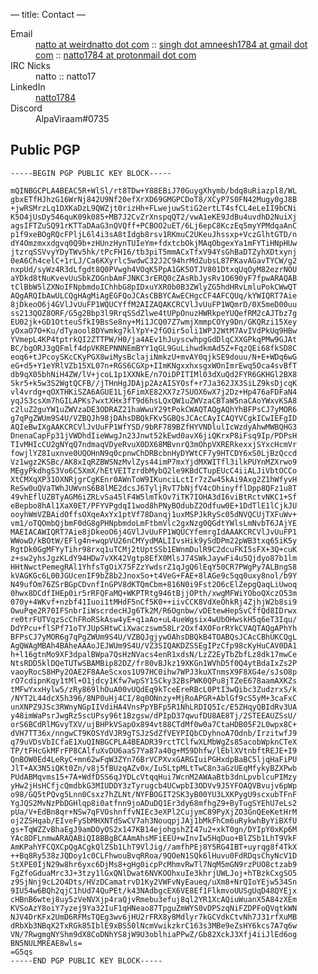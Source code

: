 ---
title: Contact
---

- Email     :: [[mailto:natto@weirdnatto.in][natto at weirdnatto dot com]]
            :: [[mailto:singh.amneesh1784@gmail.com][singh dot amneesh1784 at gmail dot com]]
            :: [[mailto:natto1784@protonmail.com][natto1784 at protonmail dot com]]
- IRC Nicks :: natto
            :: natto17
- LinkedIn  :: [[https://www.linkedin.com/in/natto1784/][natto1784]]
- Discord   :: AlpaViraam#0735

** Public PGP
#+begin_src
-----BEGIN PGP PUBLIC KEY BLOCK-----

mQINBGCPLA4BEAC5R+WlSl/rt8TDw+Y88EBiJ70GuygXhymb/bdq8uRiazpl8/WL
gbxETfHJhzG16WrNj842U9Nf20efXrXD69GMGPCDoT8/XCyP7S0FN42Mugy0gJ8B
+jwRSMrzLq1DXKaDzL9QWZjt0rizHh+FLwejuwStiG2ertLT4sfCL4eLeII9bCNi
K5O4jUsDy546quK09k085+MB7J2CvZrXnspqQT2/vwA1eKE9JdBu4uvdhD2NuiXj
agsIFTZuSQ91rKTTaDAaG3nQVQff+PCBOO2uET/6Lj6epC8KczEq5myYPMdqaAnC
p1f9xeBOgRQcFPljL6l4i3sA8tIdgb8rsv1RKmuC2UKeuJhssxp+VczGlhtGTD/n
dY4Omzmxxdgvq0Q9b+zHUnzHynTUIeYm+fdxtcbOkjMAqObgexYa1mFYTiHNpHUw
jtzrqSSVvyYDyTWv5hk/tPcFH16/tb3piT5mmACxTfxV94YsGhBaDTZyhXDtxynj
0eA6Ch4celC+1rLJ/Ca6KXyrlc5wdwC32J2C94hrMdZubsL87PKavAGavTYCW/g2
nxpUd/syWz4R3dLfgdt8Q0PVwgh4VOqK5PpA1GK5OTJV801DtxqUqOyM82ezrNOU
aYDkd8tNuKvevUuSbkZOGnbAmFJNKC3rERQ0cZAsRbJysRv1O690yF7fpwARAQAB
tClBbW5lZXNoIFNpbmdoIChhbG8pIDxuYXR0b0B3ZWlyZG5hdHRvLmluPokCWwQT
AQgARQIbAwULCQgHAgMiAgEGFQoJCAsCBBYCAwECHgcCF4AFCQUq/kYWIQRT7Aie
8jDkeoO6j4GVlJvUuFP1WQUCYffM2AIZAQAKCRCVlJvUuFP1WQmrD/0X5meD00uu
ss213QOZ8ORF/G5g2Bbp3l9RrqSSdZlwe4tUPpOnuzHWRkpeYUQefRM2cAJTbz7g
EU02jk+GD1OtteuSfkI9BsSe8ny+Mi1JCQ07Z7wmjXmmpCOYy9Dn/GKQRzi15Xey
yOxaO7O+Ku/dTyaool8DYwmkg7klYpY+2fGOir5oli1WPJ2WtM7AvIVdPkUq9HBw
YVmepL4KP4tptrkQI2ZTTPW/H0/ja4AEv1hJuyscwhpgGdDlqCXXGPkqPMw9GJAt
BC/bgORJ3gQFmlf4dpVKREPNNNEmBYY1qGL9GuLihwdkmAd5Z+FqzQEi68fkSD8C
eoq6+tJPcoySKcCKyPGX8wiMysBclajiNmkzU+mvAY0qjkSE9douu/N+E+WDq6wG
eG+d5+Y1eYRlVZb15XL07n+RGS6CGXp+IImKNgxxhxsgxWOnImrEwq5Oca4svBfT
db9qX05bhNiH4ZW/lV+jcoL1p1XXNkE/n7OiDPITIMl03dXuQd2FYR6GKHGl2BX8
Skr5+k5w3S2WgtQCFB//jTHnHgJDAjp2AzAISYOsf+r7Ja362JX3SiLZ9ksDjcqK
vl4vrdg+qOXTHKiSZA6AGUE1Lj6FimXE82XX7z7SUOX6wX7j2Dz+Hp476aFDFaN4
yqJS3csXm7hGILAPKs7wxtXHx3fT9d6hsLQxQW1uZWVzaCBTaW5naCAoYWxvKSA8
c2luZ2guYW1uZWVzaDE3ODRAZ21haWwuY29tPokCWAQTAQgAQhYhBFPsCJ7yMOR6
g7qPgZWUm9S4U/VZBQJh98jDAhsDBQkFKv5GBQsJCAcCAyICAQYVCgkICwIEFgID
AQIeBwIXgAAKCRCVlJvUuFP1WfYSD/9bRF789BZfHYVNDlulIcWzdyAhwMWBQHG3
DnenaCapFp31jVWDhdIieWwgJn23Jnwt52kEwd0avX6jiQKrxP8iFsq9Ip/PDPsH
TIvMHIcCU2gNYqQ7ndmaqVDyeRvuX0DX68MBvnrQ3mOhpVXRERkexxjSYxcHcmVr
fowjlYZ8Iuxnve0UQOHnN9q0cpnwChDRBcbnHyDYWtCF7y9HTCDY6xS0LjBzQccd
Vz1wgz2KSBc/AK8xIqRZBWSNzMvlZys44imP7mxYjdMXWITfl3ilkPUYnMZXrwo9
MEgyPkdhgS3Vo6C5XmX/hEtVEITzrdbMybQ2le9KBdCTupEUcC4iiALJiVbtOCCo
XtCMXqXP31OXNRjgrCgKEnr0AWnToW9IKunciLctIr7zZw45kAi9Axg2Z1hWfyvH
ReSw0uQVaTWhJUWvnS6B8lME2dcsJ6TyljRvT7bNjfV4cOhinyfflDpp8QFz1u8T
49vhEflUZBTyAGM6iZRLvSa45lF4W5lmTkOv7iTK7IOHA3dI6viBtRctvNKC1+Sf
eBepbo8hAl1XaX0ET/PFYVPgdqI1wod8hPNyBOdubZ2Odfuw0E+1DdTlE1lCjkJU
ooyhWmVZBAidOffsOXqeAxYx1ptVf78Danqj1uxMSPJkRySc05dNVQCUjTXFuWv+
vm1/oTQOmbQjbmF0dG8gPHNpbmdoLmFtbmVlc2gxNzg0QGdtYWlsLmNvbT6JAjYE
MAEIACAWIQRT7Aie8jDkeoO6j4GVlJvUuFP1WQUCYfemrgIdAAAKCRCVlJvUuFP1
WWowD/kBOtW/EFlg4n+wqpVU26nCMYydMALIIvsHik9ySdDPm22pWB3txq65iK5y
RgtDk0GgMFYyTihr98rxq1uTCMj2tUptSSb1EWnmDulR9C2dcuFKI5sFX+3Q+cuK
z+sw2yhsJgzKLdY94HDw7vXK42Vgtp8EfX0MlsJ74SWkJaywFi4u5Qjdyo87b1lm
HHtNwctPemegRAl1YhfsTgOiX75FZzYwdsrZ1qJgQ6lEqY50CR7PWgPy7ALBngS8
kVAGKGc6L00JGUcenIF9bZ8b2JnoxSo+t4VeG+FAE+8lAGe9c5qq0uxy8nol/b9Y
N49ufOm76ZSrBGpCDvnfInGPV8dKTQmCbm+816N0i9Fst2O6cElZepgQaqLiUwoq
0hwx8DCdfIHEp0ir5rRFQFaMQ+WKPTRtg946tBjjOPth/xwgMFWiYOboQXczO53m
070y+4WKvf+nzbf41Iuoi1tMHdF5nCf5K0++iivCCK8VdXeOhkRj4ZjhjW2b8si9
OwuPqe2R70IFSnbrIiWscrdecHJg6Tk2M/R6Ognbw/vDEtewHepSvCffQd8IDrwx
re0trFUTVqzScChFRoRSkAsw4yE+q1aAo+uL4ueWgsix4wUbOHwskH5q6eT3Iqu/
DdYPcu+flSPf71oTYJUpSHtwCiXwaczswm58Lr2Oxf4XOForRYkCVAQTAQgAPhYh
BFPsCJ7yMOR6g7qPgZWUm9S4U/VZBQJgjywOAhsDBQkB4TOABQsJCAcCBhUKCQgL
AgQWAgMBAh4BAheAAAoJEJWUm9S4U/VZ3SIQAKDZSSEgIPzCfp98cKyHuCAV0DA1
h+l16gtnMo9XF3dpalBWpa7QsHzNVacs4enR1xdsN/LzZ2EyTbZbfLz8dk17mwCe
NtsRDD5klDQeTUTwSBAMBip82DZ/fr80vBJkz19XKGn1WVhD5f0Q4ytBdaIxZs2P
vaoyRocS8HPy2OAE2F8AAeScxos1U97HC0ihw7WPJ3kuXTnmsX9F8XG4e/sJsO8p
rO7cdipnKqy1tMl+O1jdcy1Kfw7wpSY1SCky32BsPWK0QPu8jTZeE678aamAXKZs
tMFwYxxHylw5/zRy869lhOuA00vUQdEq9kTceEreRBcL0PtI3wQibc3ZudzrxS/k
/NYT2L44dcX5h396/8NP0uHj4CI/8q0ONnzy+MjRoAPGR+AblGf9cS5yM+3caFxC
unXNPZ9JSc3RWnyNGpIIVdiHA4VnsPpYBFp5R1NhLRDIQ5Ic/E5ZHqyQBIdRv3UA
y48imWaPsrJwgRz5scUPsy96t1Bzgsw/dPIpD37qwufDU8AE8Tj/2STEEAUZSsU/
orS6BCdRlMGvyTXV/ujBHPkVSapOx894vt88CTdMf0w0a7CtaHDB05F2L0wpx8C+
dVH7TT36x/nngwCT9KOSYdVJR9gTSJzSdZfVEYPIQbCDyhnoA7Odnb/IrzitwfJ9
q79uVDsVbICfaE1XuQINBGCPLA4BEADR39rctTClfwXLMbWgZs85acobWpknCTeX
TP/tFHcGkMFrFP8CAlfuXvDU6aaS7Ya87a40g+M59Dhfw/lEblXVtnbftREJE+I9
QnBOW0Ed4LeRyC+mn62wFqW3ZYn76BrVCPXvxGARGIuiPGHxdpBaBC5ljqHaFiPU
JlT+AX3N5iQKt0Zn/v8j5fBUzqAZv0x/Iu5LtpMLtTwC8n3aGzUEqMfykyBZXPwb
PUdABMqvms15+7A+WdfDSS6qJYDLcVtqqHui7WcnM2AWAaBtb3dnLpvblcuPIMzy
yHw2jHsHCfjcQmdbkG3MIUDDY3zTyrugcb4UCwpbI3ODVv9J5YFOAQVBvujv6pWp
o98/GQ5tPQvg5Lnn0Csxz7hZLNt/NYFBOGIT2SK3yB00YU3LXKPygU9scxubTFnF
YgJQS2MvNzPbDGHlqp8i0atfnn9joADuDQ1Er3dy68mfhgZ9+ByTugSYEhU7eLs2
pUa/V+EdBn8qr+NSw7qFVOshnffvNIEc3eXPl2CujymC89PyXjZO3GnQEeKetHrM
oj2ZSHqab/EIveFySbMHXNTdSwCV7ah3NouqpjJAj1bMkFhCm6uRykwhByYiBXfU
gs+TqWZZvBhaEgJ9amDOyOS2x147KB14ejohgshZI47u2+xkT0gn/DYIpY0xKp6M
YAc8DFLnmwARAQABiQI8BBgBCAAmAhsMFiEEU+wInvIw5HqDuo+BlZSb1LhT9VkF
AmKPahYFCQXCpQgACgkQlZSb1LhT9VlJig//amfhPEj8Y5RG4IBT+uyrqg8f4TkX
++Bq8Ry538zJQDoy1c0CLFhwouBvqRRoa/9QOeN1SQk6lHuvu0FdRDqsChyNcV1D
StXPE0IjN29w8hr6yxc6DjMs8+gHg0icpPcMhmvRwTl7NqM5mGN9rzPUO8ctzab9
FgZfoGduaMrc3J+3tzy1lGxQNlDwat6NVKOOhxuIe3khrjUWLJoj+hTBzkCxgSO5
z9SjNnj9cL2O4Dts/HVzDCamatrvD1Ky2VWFvNyEaueq/uXm8+NrQIoYEjw534Sn
9IU54w6BQh2qjC1hUd74QuPEt/k43NAdbgcEX6VE8Ef1FlkmvoUUSgUqD48QYEjx
cHBnB6wtej8uy5zVeNVXjp4raQjvRmebu3efuj8ql2YR1XcAQiuWuanX5A84zXEm
KVSoAzY8oiY7yzej9Ya32IuF1qHNeao87TpguZmWYS0vDPSzqNiFZDPFoQVqtkWN
NJV4DrKFx2UmD6RFMsTQEg3wv6jHU2rFRX8y8Mdlyr7kGCVdkCtvNh7J31rfXuMB
dRbXb3NBqX2TxRGk85IblE9xBS50lNcmVwikzkrC163s3MBe9eZsHY6kcs7A7q6w
VN/7RwgmgNYShm9dX8CoDNhYS8jW9U3oblhiaPPwZ/Gb82XckJ3Xfj4iiJlEd6og
BN5NULMREAE8wls=
=G5qs
-----END PGP PUBLIC KEY BLOCK-----
#+end_src
